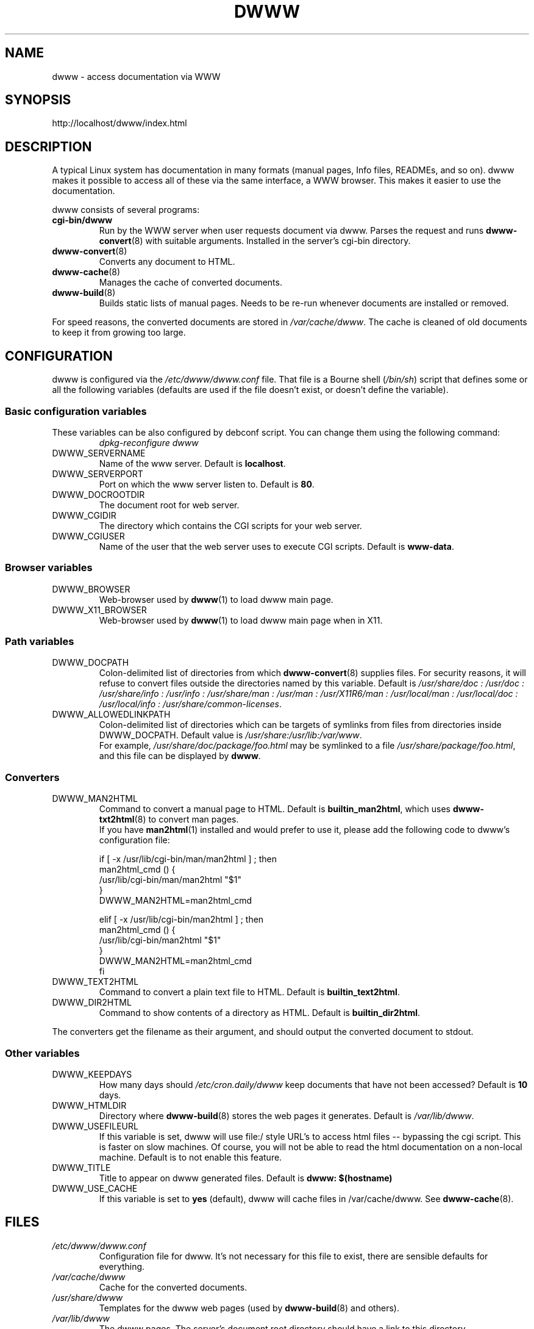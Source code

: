 .\" "$Id: dwww.8,v 1.16 2003/03/16 13:43:23 robert Exp $"
.\"
.TH DWWW 8 "March 16th, 2003" "dwww 1.9.0" "Debian"
.SH NAME
dwww \- access documentation via WWW
.SH SYNOPSIS
http://localhost/dwww/index.html
.SH DESCRIPTION
A typical Linux system has documentation in many formats (manual pages,
Info files, READMEs, and so on).
dwww makes it possible to access all of these via the same interface,
a WWW browser.
This makes it easier to use the documentation.
.PP
dwww consists of several programs:
.TP
.B cgi\-bin/dwww
Run by the WWW server when user requests document via dwww.
Parses the request and runs 
.BR dwww\-convert (8)
with suitable arguments.
Installed in the server's cgi\-bin directory.
.TP
.BR dwww\-convert (8)
Converts any document to HTML.
.TP
.BR dwww\-cache (8)
Manages the cache of converted documents.
.TP
.BR dwww\-build (8)
Builds static lists of manual pages.
Needs to be re-run whenever documents are installed or removed.
.PP
For speed reasons, the converted documents are stored in
.IR /var/cache/dwww .
The cache is cleaned of old documents to keep it from growing too large.

.PP
.SH CONFIGURATION
dwww is configured via the
.I /etc/dwww/dwww.conf
file.
That file is a Bourne shell
.RI ( /bin/sh )
script that defines some or all the following variables
(defaults are used if the file doesn't exist,
or doesn't define the variable).
.\"
.SS Basic configuration variables
These variables can be also configured by debconf script. You can change
them using the following command:
.RS
.I dpkg\-reconfigure dwww
.RE
.IP DWWW_SERVERNAME
Name of the www server.
Default is
.BR localhost .
.\"
.IP DWWW_SERVERPORT
Port on which the www server listen to.
Default is
.BR 80 .
.\"
.IP DWWW_DOCROOTDIR
The document root for web server.
.\"
.IP DWWW_CGIDIR
The directory which contains the CGI scripts for your web server.
.\"
.IP DWWW_CGIUSER
Name of the user that the web server uses to execute CGI scripts.
Default is
.BR www\-data .
.\"
.SS Browser variables
.IP DWWW_BROWSER 
Web\-browser used by
.BR dwww (1)
to load dwww main page.
.IP DWWW_X11_BROWSER 
Web\-browser used by
.BR dwww (1)
to load dwww main page when in X11.
.\"
.SS Path variables
.IP DWWW_DOCPATH
Colon\-delimited list of directories from which
.BR dwww-convert (8)
supplies files.  For security reasons, it will refuse to convert files
outside the directories named by this variable.
Default is
.I /usr/share/doc : /usr/doc : /usr/share/info : /usr/info :
.I /usr/share/man : /usr/man : /usr/X11R6/man : /usr/local/man :
.IR "/usr/local/doc : /usr/local/info : /usr/share/common-licenses" .
.\"
.IP DWWW_ALLOWEDLINKPATH
Colon-delimited list of directories which can be targets of symlinks from
files from directories inside DWWW_DOCPATH.
Default value is
.IR /usr/share:/usr/lib:/var/www .
.br
For example, \fI/usr/share/doc/package/foo.html\fR may be symlinked to a file
\fI/usr/share/package/foo.html\fR, and this file can be displayed by
.BR dwww .
.SS Converters
.IP DWWW_MAN2HTML
Command to convert a manual page to HTML.
Default is
.BR builtin_man2html ,
which uses 
.BR dwww\-txt2html (8)
to convert man pages.
.br
If you have
.BR man2html (1)
installed and would prefer to use it, please add the following code
to dwww's configuration file:
.RS
.nf

if [ -x /usr/lib/cgi-bin/man/man2html ] ; then
    man2html_cmd () {
        /usr/lib/cgi-bin/man/man2html "$1"
    }
    DWWW_MAN2HTML=man2html_cmd

elif [ -x /usr/lib/cgi-bin/man2html ] ; then
    man2html_cmd () {
        /usr/lib/cgi-bin/man2html "$1"
    }
    DWWW_MAN2HTML=man2html_cmd
fi

.fi
.RE
.\"
.IP DWWW_TEXT2HTML
Command to convert a plain text file to HTML.
Default is
.BR builtin_text2html .
.\"
.IP DWWW_DIR2HTML
Command to show contents of a directory as HTML.
Default is
.BR builtin_dir2html .
.PP
The converters get the filename as their argument,
and should output the converted document to stdout.
.SS Other variables
.\"
.IP DWWW_KEEPDAYS
How many days should
.I /etc/cron.daily/dwww
keep documents that have not been accessed?
Default is 
.B 10
days.
.\"
.IP DWWW_HTMLDIR
Directory where
.BR dwww-build (8)
stores the web pages it generates.
Default is
.IR /var/lib/dwww .
.IP DWWW_USEFILEURL
If this variable is set, dwww will use file:/ style URL's to
access html files \-\- bypassing the cgi script.  This is faster
on slow machines.  Of course, you will not be able to read
the html documentation on a non\-local machine.  Default is
to not enable this feature.
.\"
.IP DWWW_TITLE
Title to appear on dwww generated files.
Default is
.BR "dwww: $(hostname)"
.\"
.IP DWWW_USE_CACHE
If this variable is set to 
.B "yes" 
(default), dwww will cache files in 
/var/cache/dwww. See 
.BR dwww\-cache (8).
.SH FILES
.TP 
.I /etc/dwww/dwww.conf
Configuration file for dwww.
It's not necessary for this file to exist,
there are sensible defaults for everything.
.TP 
.I /var/cache/dwww
Cache for the converted documents.
.TP 
.I /usr/share/dwww
Templates for the dwww web pages (used by
.BR dwww\-build (8)
and others).
.TP 
.I /var/lib/dwww
The dwww pages.
The server's document root directory should have a link to
this directory.
.SH "SEE ALSO"
.BR dwww (1),
.BR dwww\-convert (8),
.BR dwww\-build (8),
.BR dwww\-build\-menu (8),
.BR dwww\-cache (8),
.BR dwww\-format\-man (8),
.BR dwww\-txt2html (8),
.BR dwww\-quickfind (8),
.BR dwww\-find (8),
.BR dwww\-index++ (8).
.SH AUTHOR
Originally by Lars Wirzenius <liw@iki.fi>.
Modified by Jim Pick <jim@jimpick.com> and Robert Luberda <robert@debian.org>.
Bugs should be reported via the normal Debian bug reporting system, see
.I /usr/share/doc/debian/bug-reporting.txt
file or 
.BR reportbug (1)
man page.
.PP
dwww is licensed via the GNU General Public License.
While it has been written for Debian, porting it to other
systems is strongly encouraged.
